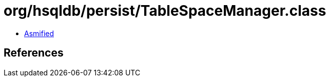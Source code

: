 = org/hsqldb/persist/TableSpaceManager.class

 - link:TableSpaceManager-asmified.java[Asmified]

== References

